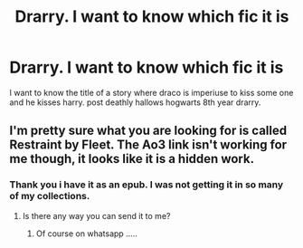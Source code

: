 #+TITLE: Drarry. I want to know which fic it is

* Drarry. I want to know which fic it is
:PROPERTIES:
:Author: AkashDTejwani
:Score: 0
:DateUnix: 1526644148.0
:DateShort: 2018-May-18
:FlairText: Fic Search
:END:
I want to know the title of a story where draco is imperiuse to kiss some one and he kisses harry. post deathly hallows hogwarts 8th year drarry.


** I'm pretty sure what you are looking for is called Restraint by Fleet. The Ao3 link isn't working for me though, it looks like it is a hidden work.
:PROPERTIES:
:Author: LittleMissPeachy6
:Score: 2
:DateUnix: 1526672691.0
:DateShort: 2018-May-19
:END:

*** Thank you i have it as an epub. I was not getting it in so many of my collections.
:PROPERTIES:
:Author: AkashDTejwani
:Score: 1
:DateUnix: 1526715000.0
:DateShort: 2018-May-19
:END:

**** Is there any way you can send it to me?
:PROPERTIES:
:Author: Bdopadr
:Score: 1
:DateUnix: 1540258844.0
:DateShort: 2018-Oct-23
:END:

***** Of course on whatsapp .....
:PROPERTIES:
:Author: AkashDTejwani
:Score: 1
:DateUnix: 1540643502.0
:DateShort: 2018-Oct-27
:END:
